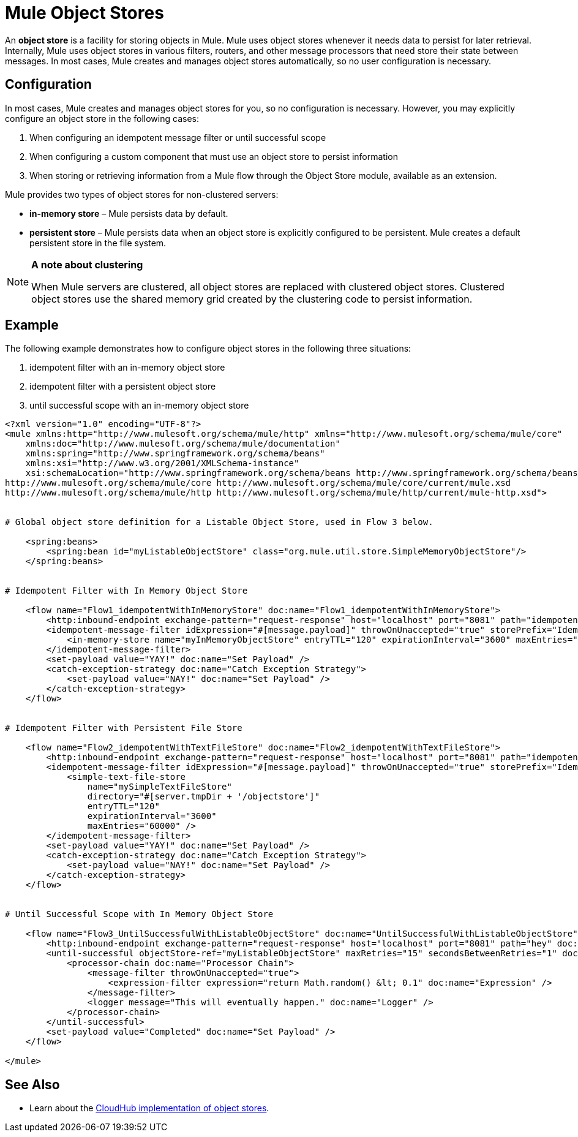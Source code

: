 = Mule Object Stores

An *object store* is a facility for storing objects in Mule. Mule uses object stores whenever it needs data to persist for later retrieval. Internally, Mule uses object stores in various filters, routers, and other message processors that need store their state between messages. In most cases, Mule creates and manages object stores automatically, so no user configuration is necessary.


== Configuration

In most cases, Mule creates and manages object stores for you, so no configuration is necessary. However, you may explicitly configure an object store in the following cases:

. When configuring an idempotent message filter or until successful scope
. When configuring a custom component that must use an object store to persist information
. When storing or retrieving information from a Mule flow through the Object Store module, available as an extension.

Mule provides two types of object stores for non-clustered servers:

* **in-memory store** – Mule persists data by default. 

* *persistent store* – Mule persists data when an object store is explicitly configured to be persistent. Mule creates a default persistent store in the file system. 

[NOTE]
====
*A note about clustering*

When Mule servers are clustered, all object stores are replaced with clustered object stores. Clustered object stores use the shared memory grid created by the clustering code to persist information.
====

== Example

The following example demonstrates how to configure object stores in the following three situations:

. idempotent filter with an in-memory object store
. idempotent filter with a persistent object store
. until successful scope with an in-memory object store

[source, xml, linenums]
----
<?xml version="1.0" encoding="UTF-8"?>
<mule xmlns:http="http://www.mulesoft.org/schema/mule/http" xmlns="http://www.mulesoft.org/schema/mule/core"
    xmlns:doc="http://www.mulesoft.org/schema/mule/documentation"
    xmlns:spring="http://www.springframework.org/schema/beans" 
    xmlns:xsi="http://www.w3.org/2001/XMLSchema-instance"
    xsi:schemaLocation="http://www.springframework.org/schema/beans http://www.springframework.org/schema/beans/spring-beans-current.xsd
http://www.mulesoft.org/schema/mule/core http://www.mulesoft.org/schema/mule/core/current/mule.xsd
http://www.mulesoft.org/schema/mule/http http://www.mulesoft.org/schema/mule/http/current/mule-http.xsd">
 
 
# Global object store definition for a Listable Object Store, used in Flow 3 below.
 
    <spring:beans>
        <spring:bean id="myListableObjectStore" class="org.mule.util.store.SimpleMemoryObjectStore"/>
    </spring:beans>
 
 
# Idempotent Filter with In Memory Object Store
 
    <flow name="Flow1_idempotentWithInMemoryStore" doc:name="Flow1_idempotentWithInMemoryStore">
        <http:inbound-endpoint exchange-pattern="request-response" host="localhost" port="8081" path="idempotentInMemory" />
        <idempotent-message-filter idExpression="#[message.payload]" throwOnUnaccepted="true" storePrefix="Idempotent_Message" doc:name="Idempotent Message">
            <in-memory-store name="myInMemoryObjectStore" entryTTL="120" expirationInterval="3600" maxEntries="60000" />
        </idempotent-message-filter>
        <set-payload value="YAY!" doc:name="Set Payload" />
        <catch-exception-strategy doc:name="Catch Exception Strategy">
            <set-payload value="NAY!" doc:name="Set Payload" />
        </catch-exception-strategy>
    </flow>
 
 
# Idempotent Filter with Persistent File Store
 
    <flow name="Flow2_idempotentWithTextFileStore" doc:name="Flow2_idempotentWithTextFileStore">
        <http:inbound-endpoint exchange-pattern="request-response" host="localhost" port="8081" path="idempotentTextFile" doc:name="HTTP" />
        <idempotent-message-filter idExpression="#[message.payload]" throwOnUnaccepted="true" storePrefix="Idempotent_Message" doc:name="Idempotent Message">
            <simple-text-file-store
                name="mySimpleTextFileStore"
                directory="#[server.tmpDir + '/objectstore']"
                entryTTL="120"
                expirationInterval="3600"
                maxEntries="60000" />
        </idempotent-message-filter>
        <set-payload value="YAY!" doc:name="Set Payload" />
        <catch-exception-strategy doc:name="Catch Exception Strategy">
            <set-payload value="NAY!" doc:name="Set Payload" />
        </catch-exception-strategy>
    </flow>
 
 
# Until Successful Scope with In Memory Object Store
 
    <flow name="Flow3_UntilSuccessfulWithListableObjectStore" doc:name="UntilSuccessfulWithListableObjectStore">
        <http:inbound-endpoint exchange-pattern="request-response" host="localhost" port="8081" path="hey" doc:name="HTTP" />
        <until-successful objectStore-ref="myListableObjectStore" maxRetries="15" secondsBetweenRetries="1" doc:name="Until Successful">
            <processor-chain doc:name="Processor Chain">
                <message-filter throwOnUnaccepted="true">
                    <expression-filter expression="return Math.random() &lt; 0.1" doc:name="Expression" />
                </message-filter>
                <logger message="This will eventually happen." doc:name="Logger" />
            </processor-chain>
        </until-successful>
        <set-payload value="Completed" doc:name="Set Payload" />
    </flow>
 
</mule>
----

== See Also

* Learn about the link:/runtime-manager/managing-application-data-with-object-stores[CloudHub implementation of object stores].
